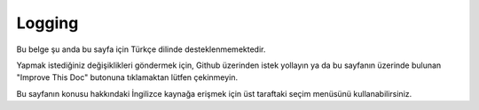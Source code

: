 Logging
#######

Bu belge şu anda bu sayfa için Türkçe dilinde desteklenmemektedir.

Yapmak istediğiniz değişiklikleri göndermek için, Github üzerinden istek yollayın ya da bu sayfanın üzerinde bulunan "Improve This Doc" butonuna tıklamaktan lütfen çekinmeyin.

Bu sayfanın konusu hakkındaki İngilizce kaynağa erişmek için üst taraftaki seçim menüsünü kullanabilirsiniz.

.. meta::
    :title lang=tr: Logging
    :description lang=tr: Log CakePHP data to the disk to help debug your application over longer periods of time.
    :keywords lang=tr: cakephp logging,log errors,debug,logging data,cakelog class,ajax logging,soap logging,debugging,logs
